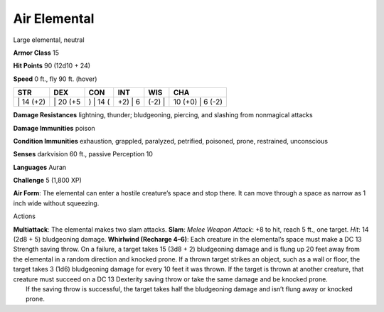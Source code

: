 Air Elemental  
---------


Large elemental, neutral

**Armor Class** 15

**Hit Points** 90 (12d10 + 24)

**Speed** 0 ft., fly 90 ft. (hover)

+--------------+-------------+-------------+------------+-----------+---------------------+
| STR          | DEX         | CON         | INT        | WIS       | CHA                 |
+==============+=============+=============+============+===========+=====================+
| \| 14 (+2)   | \| 20 (+5   | ) \| 14 (   | +2) \| 6   | (-2) \|   | 10 (+0) \| 6 (-2)   |
+--------------+-------------+-------------+------------+-----------+---------------------+

**Damage Resistances** lightning, thunder; bludgeoning, piercing, and
slashing from nonmagical attacks

**Damage Immunities** poison

**Condition Immunities** exhaustion, grappled, paralyzed, petrified,
poisoned, prone, restrained, unconscious

**Senses** darkvision 60 ft., passive Perception 10

**Languages** Auran

**Challenge** 5 (1,800 XP)

**Air Form**: The elemental can enter a hostile creature’s space and
stop there. It can move through a space as narrow as 1 inch wide without
squeezing.

Actions

| **Multiattack**: The elemental makes two slam attacks. **Slam**:
  *Melee Weapon Attack*: +8 to hit, reach 5 ft., one target. *Hit*: 14
  (2d8 + 5) bludgeoning damage. **Whirlwind (Recharge 4–6)**: Each
  creature in the elemental’s space must make a DC 13 Strength saving
  throw. On a failure, a target takes 15 (3d8 + 2) bludgeoning damage
  and is flung up 20 feet away from the elemental in a random direction
  and knocked prone. If a thrown target strikes an object, such as a
  wall or floor, the target takes 3 (1d6) bludgeoning damage for every
  10 feet it was thrown. If the target is thrown at another creature,
  that creature must succeed on a DC 13 Dexterity saving throw or take
  the same damage and be knocked prone.
|  If the saving throw is successful, the target takes half the
  bludgeoning damage and isn’t flung away or knocked prone.
